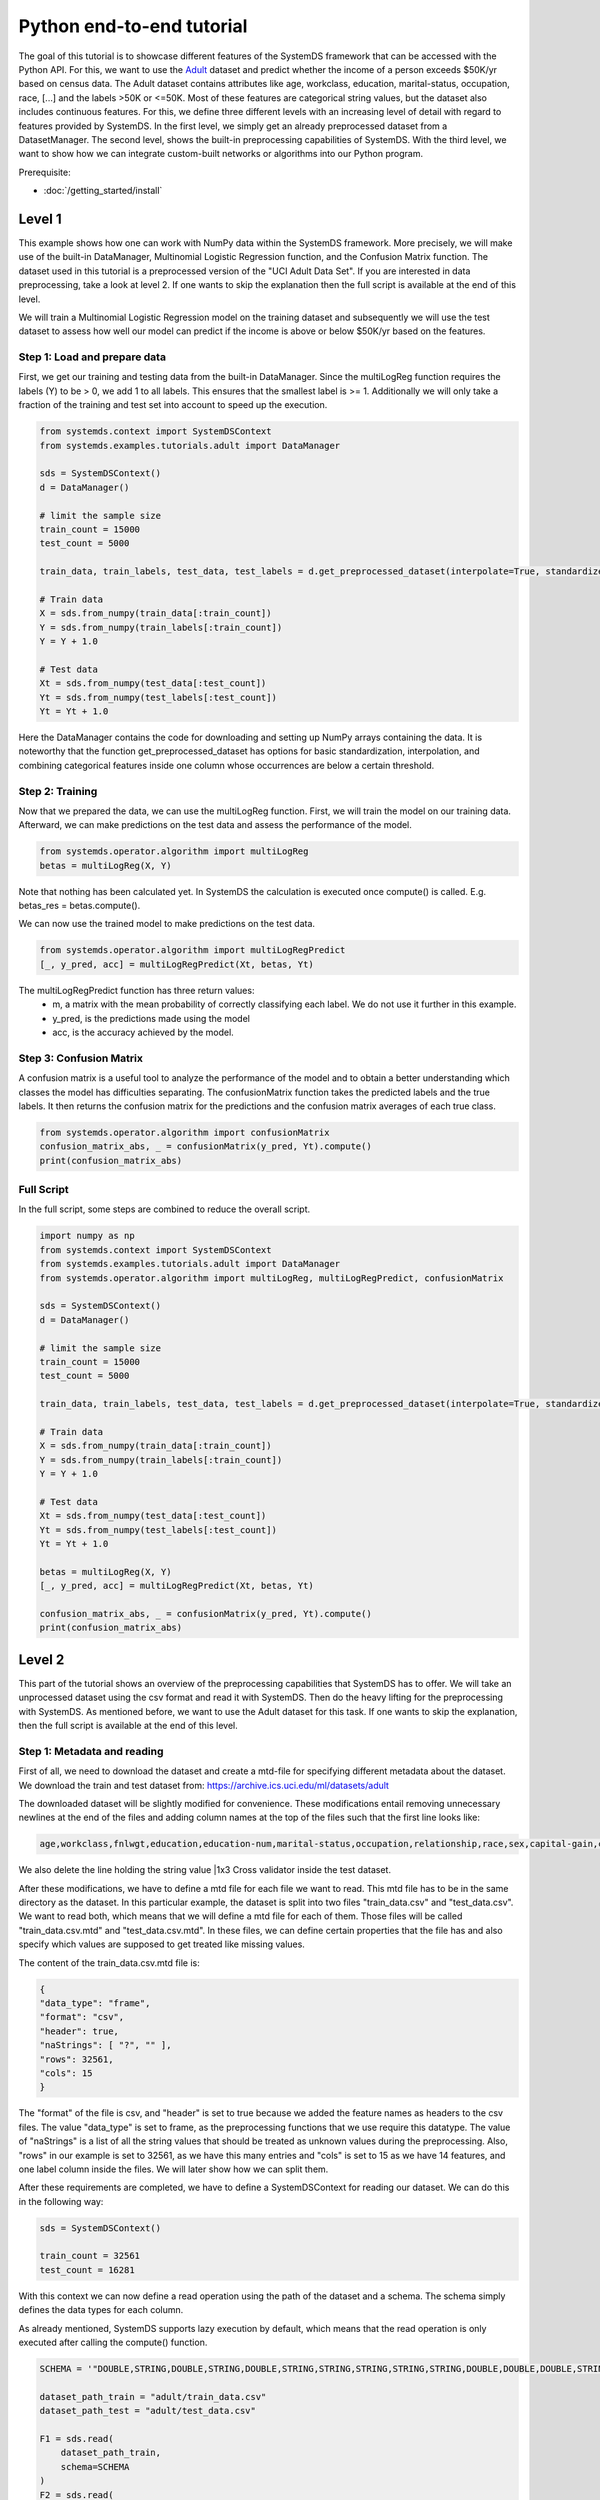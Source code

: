 .. -------------------------------------------------------------
.. 
.. Licensed to the Apache Software Foundation (ASF) under one
.. or more contributor license agreements.  See the NOTICE file
.. distributed with this work for additional information
.. regarding copyright ownership.  The ASF licenses this file
.. to you under the Apache License, Version 2.0 (the
.. "License"); you may not use this file except in compliance
.. with the License.  You may obtain a copy of the License at
.. 
..   http://www.apache.org/licenses/LICENSE-2.0
.. 
.. Unless required by applicable law or agreed to in writing,
.. software distributed under the License is distributed on an
.. "AS IS" BASIS, WITHOUT WARRANTIES OR CONDITIONS OF ANY
.. KIND, either express or implied.  See the License for the
.. specific language governing permissions and limitations
.. under the License.
.. 
.. ------------------------------------------------------------

Python end-to-end tutorial
==========================

The goal of this tutorial is to showcase different features of the SystemDS framework that can be accessed with the Python API.
For this, we want to use the `Adult <https://archive.ics.uci.edu/ml/datasets/adult/>`_ dataset and predict whether the income of a person exceeds $50K/yr based on census data.
The Adult dataset contains attributes like age, workclass, education, marital-status, occupation, race, [...] and the labels >50K or <=50K.
Most of these features are categorical string values, but the dataset also includes continuous features.
For this, we define three different levels with an increasing level of detail with regard to features provided by SystemDS.
In the first level, we simply get an already preprocessed dataset from a DatasetManager.
The second level, shows the built-in preprocessing capabilities of SystemDS.
With the third level, we want to show how we can integrate custom-built networks or algorithms into our Python program.

Prerequisite: 

- :doc:`/getting_started/install`

Level 1
-------

This example shows how one can work with NumPy data within the SystemDS framework. More precisely, we will make use of the
built-in DataManager, Multinomial Logistic Regression function, and the Confusion Matrix function. The dataset used in this
tutorial is a preprocessed version of the "UCI Adult Data Set". If you are interested in data preprocessing, take a look at level 2.
If one wants to skip the explanation then the full script is available at the end of this level.

We will train a Multinomial Logistic Regression model on the training dataset and subsequently we will use the test dataset
to assess how well our model can predict if the income is above or below $50K/yr based on the features.

Step 1: Load and prepare data
~~~~~~~~~~~~~~~~~~~~~~~~~~~~~
First, we get our training and testing data from the built-in DataManager. Since the multiLogReg function requires the
labels (Y) to be > 0, we add 1 to all labels. This ensures that the smallest label is >= 1. Additionally we will only take
a fraction of the training and test set into account to speed up the execution.

.. code-block:: python

    from systemds.context import SystemDSContext
    from systemds.examples.tutorials.adult import DataManager

    sds = SystemDSContext()
    d = DataManager()

    # limit the sample size
    train_count = 15000
    test_count = 5000

    train_data, train_labels, test_data, test_labels = d.get_preprocessed_dataset(interpolate=True, standardize=True, dimred=0.1)

    # Train data
    X = sds.from_numpy(train_data[:train_count])
    Y = sds.from_numpy(train_labels[:train_count])
    Y = Y + 1.0

    # Test data
    Xt = sds.from_numpy(test_data[:test_count])
    Yt = sds.from_numpy(test_labels[:test_count])
    Yt = Yt + 1.0

Here the DataManager contains the code for downloading and setting up NumPy arrays containing the data.
It is noteworthy that the function get_preprocessed_dataset has options for basic standardization, interpolation, and combining categorical features inside one column whose occurrences are below a certain threshold.

Step 2: Training
~~~~~~~~~~~~~~~~

Now that we prepared the data, we can use the multiLogReg function. First, we will train the model on our
training data. Afterward, we can make predictions on the test data and assess the performance of the model.

.. code-block:: python

    from systemds.operator.algorithm import multiLogReg
    betas = multiLogReg(X, Y)

Note that nothing has been calculated yet. In SystemDS the calculation is executed once compute() is called.
E.g. betas_res = betas.compute().

We can now use the trained model to make predictions on the test data.

.. code-block:: python

    from systemds.operator.algorithm import multiLogRegPredict
    [_, y_pred, acc] = multiLogRegPredict(Xt, betas, Yt)

The multiLogRegPredict function has three return values:
    - m, a matrix with the mean probability of correctly classifying each label. We do not use it further in this example.
    - y_pred, is the predictions made using the model
    - acc, is the accuracy achieved by the model.

Step 3: Confusion Matrix
~~~~~~~~~~~~~~~~~~~~~~~~

A confusion matrix is a useful tool to analyze the performance of the model and to obtain a better understanding
which classes the model has difficulties separating.
The confusionMatrix function takes the predicted labels and the true labels. It then returns the confusion matrix
for the predictions and the confusion matrix averages of each true class.

.. code-block:: python

    from systemds.operator.algorithm import confusionMatrix
    confusion_matrix_abs, _ = confusionMatrix(y_pred, Yt).compute()
    print(confusion_matrix_abs)

Full Script
~~~~~~~~~~~

In the full script, some steps are combined to reduce the overall script.

.. code-block:: python

    import numpy as np
    from systemds.context import SystemDSContext
    from systemds.examples.tutorials.adult import DataManager
    from systemds.operator.algorithm import multiLogReg, multiLogRegPredict, confusionMatrix

    sds = SystemDSContext()
    d = DataManager()

    # limit the sample size
    train_count = 15000
    test_count = 5000

    train_data, train_labels, test_data, test_labels = d.get_preprocessed_dataset(interpolate=True, standardize=True, dimred=0.1)

    # Train data
    X = sds.from_numpy(train_data[:train_count])
    Y = sds.from_numpy(train_labels[:train_count])
    Y = Y + 1.0

    # Test data
    Xt = sds.from_numpy(test_data[:test_count])
    Yt = sds.from_numpy(test_labels[:test_count])
    Yt = Yt + 1.0

    betas = multiLogReg(X, Y)
    [_, y_pred, acc] = multiLogRegPredict(Xt, betas, Yt)

    confusion_matrix_abs, _ = confusionMatrix(y_pred, Yt).compute()
    print(confusion_matrix_abs)

Level 2
-------

This part of the tutorial shows an overview of the preprocessing capabilities that SystemDS has to offer.
We will take an unprocessed dataset using the csv format and read it with SystemDS. Then do the heavy lifting for the preprocessing with SystemDS.
As mentioned before, we want to use the Adult dataset for this task.
If one wants to skip the explanation, then the full script is available at the end of this level.

Step 1: Metadata and reading
~~~~~~~~~~~~~~~~~~~~~~~~~~~~

First of all, we need to download the dataset and create a mtd-file for specifying different metadata about the dataset.
We download the train and test dataset from: https://archive.ics.uci.edu/ml/datasets/adult

The downloaded dataset will be slightly modified for convenience. These modifications entail removing unnecessary newlines at the end of the files and
adding column names at the top of the files such that the first line looks like:

.. code-block::

    age,workclass,fnlwgt,education,education-num,marital-status,occupation,relationship,race,sex,capital-gain,capital-loss,hours-per-week,native-country,income

We also delete the line holding the string value |1x3 Cross validator inside the test dataset.

After these modifications, we have to define a mtd file for each file we want to read. This mtd file has to be in the same directory as the dataset.
In this particular example, the dataset is split into two files "train_data.csv" and "test_data.csv". We want to read both, which means that we will define a mtd file for
each of them. Those files will be called "train_data.csv.mtd" and "test_data.csv.mtd".
In these files, we can define certain properties that the file has and also specify which values are supposed to get treated like missing values.

The content of the train_data.csv.mtd file is:

.. code-block::

    {
    "data_type": "frame",
    "format": "csv",
    "header": true,
    "naStrings": [ "?", "" ],
    "rows": 32561,
    "cols": 15
    }

The "format" of the file is csv, and "header" is set to true because we added the feature names as headers to the csv files.
The value "data_type" is set to frame, as the preprocessing functions that we use require this datatype.
The value of "naStrings" is a list of all the string values that should be treated as unknown values during the preprocessing.
Also, "rows" in our example is set to 32561, as we have this many entries and "cols" is set to 15 as we have 14 features, and one label column inside the files. We will later show how we can split them.

After these requirements are completed, we have to define a SystemDSContext for reading our dataset. We can do this in the following way:

.. code-block:: python

    sds = SystemDSContext()

    train_count = 32561
    test_count = 16281

With this context we can now define a read operation using the path of the dataset and a schema.
The schema simply defines the data types for each column.

As already mentioned, SystemDS supports lazy execution by default, which means that the read operation is only executed after calling the compute() function.

.. code-block:: python

    SCHEMA = '"DOUBLE,STRING,DOUBLE,STRING,DOUBLE,STRING,STRING,STRING,STRING,STRING,DOUBLE,DOUBLE,DOUBLE,STRING,STRING"'

    dataset_path_train = "adult/train_data.csv"
    dataset_path_test = "adult/test_data.csv"

    F1 = sds.read(
        dataset_path_train,
        schema=SCHEMA
    )
    F2 = sds.read(
        dataset_path_test,
        schema=SCHEMA
    )

Step 2: Defining preprocess operations
~~~~~~~~~~~~~~~~~~~~~~~~~~~~~~~~~~~~~~

Now that the read operation has been declared, we can define an additional file for the further preprocessing of the dataset.
For this, we create a .json file that holds information about the operations that will be performed on individual columns.
For the sake of this tutorial we will use the file "jspec.json" with the following content:

.. code-block::

    {
    "impute":
    [ { "name": "age", "method": "global_mean" }
     ,{ "name": "workclass" , "method": "global_mode" }
     ,{ "name": "fnlwgt", "method": "global_mean" }
     ,{ "name": "education", "method": "global_mode"  }
     ,{ "name": "education-num", "method": "global_mean" }
     ,{ "name": "marital-status"      , "method": "global_mode" }
     ,{ "name": "occupation"        , "method": "global_mode" }
     ,{ "name": "relationship" , "method": "global_mode" }
     ,{ "name": "race"        , "method": "global_mode" }
     ,{ "name": "sex"        , "method": "global_mode" }
     ,{ "name": "capital-gain", "method": "global_mean" }
     ,{ "name": "capital-loss", "method": "global_mean" }
     ,{ "name": "hours-per-week", "method": "global_mean" }
     ,{ "name": "native-country"        , "method": "global_mode" }
    ],
    "bin": [ { "name": "age"  , "method": "equi-width", "numbins": 3 }],
    "dummycode": ["age", "workclass", "education", "marital-status", "occupation", "relationship", "race", "sex", "native-country"],
    "recode": ["income"]
    }

Our dataset has missing values. An easy way to deal with that circumstance is to use the "impute" option that SystemDS supports.
We simply pass a list that holds all the relations between column names and the method of interpolation. A more specific example  is the "education" column.
In the dataset certain entries have missing values for this column. As this is a string feature,
we can simply define the method as "global_mode" and replace every missing value with the global mode inside this column. It is important to note that
we first had to define the values of the missing strings in our selected dataset using the .mtd files (naStrings": [ "?", "" ]).

With the "bin" keyword we can discretize continuous values into a small number of bins. Here the column with age values
is discretized into three age intervals. The only method that is currently supported is equi-width binning.

The column-level data transformation "dummycode" allows us to one-hot-encode a column.
In our example we first bin the "age" column into 3 different bins. This means that we now have one column where one entry can belong to one of 3 age groups. After using
"dummycode", we transform this one column into 3 different columns, one for each bin.

At last, we make use of the "recode" transformation for categorical columns, it maps all distinct categories in
the column into consecutive numbers, starting from 1. In our example we recode the "income" column, which
transforms it from "<=$50K" and ">$50K" to "1" and "2" respectively.

Another good resource for further ways of processing is: https://apache.github.io/systemds/site/dml-language-reference.html

There we provide different examples for defining jspec's and what functionality is currently supported.

After defining the .jspec file we can read it by passing the filepath, data_type and value_type using the following command:

.. code-block:: python

    dataset_jspec = "adult/jspec.json"
    jspec = sds.read(dataset_jspec, data_type="scalar", value_type="string")

Finally, we need to define a custom dml file to split the features from the labels and replace certain values, which we will need later.
We will call this file "preprocess.dml":

.. code-block::

    get_X = function(matrix[double] X, int start, int stop)
    return (matrix[double] returnVal) {
    returnVal = X[start:stop,1:ncol(X)-1]
    }
    get_Y = function(matrix[double] X, int start, int stop)
    return (matrix[double] returnVal) {
    returnVal = X[start:stop,ncol(X):ncol(X)]
    }
    replace_value = function(matrix[double] X, double pattern , double replacement)
    return (matrix[double] returnVal) {
    returnVal = replace(target=X, pattern=pattern, replacement=replacement)
    }

The get_X function simply extracts every column except the last one and can also be used to pick certain slices from the dataset.
The get_Y function only extracts the last column, which in our case holds the labels. Replace_value is used to replace a double value with another double.
The preprocess.dml file can be read with the following command:

.. code-block:: python

    preprocess_src_path = "preprocess.dml"
    PREPROCESS_package = sds.source(preprocess_src_path, "preprocess", print_imported_methods=True)

The print_imported_methods flag can be used to verify whether every method has been parsed correctly.

Step 3: Applying the preprocessing steps
~~~~~~~~~~~~~~~~~~~~~~~~~~~~~~~~~~~~~~~~

Generally speaking, we would use the transform_encode function on the train dataset and with the returned encoding call the transform_apply function on the test dataset.
In the case of the Adult dataset, we have inconsistent label names inside the test dataset and the train dataset, which is why we will show how we can deal with that using SystemDS.
First of all, we combine the train and the test dataset by using the rbind() function. This function simply appends the Frame F2 at the end of Frame F1.
This is necessary to ensure that the encoding is identical between train and test dataset.

.. code-block:: python

    X1 = F1.rbind(F2)

In order to use our jspec file we can apply the transform_encode() function. We simply have to pass the read .json file from before.
In our particular case we obtain the Matrix X1 and the Frame M1 from the operation. X1 holds all the encoded values and M1 holds a mapping between the encoded values
and all the initial values. Columns that have not been specified in the .json file were not altered.

.. code-block:: python

    X1, M1 = X1.transform_encode(spec=jspec)

We now can use the previously parsed dml file for splitting the dataset and unifying the inconsistent labels. It is noteworthy that the
file is parsed such that we can directly call the function names from the Python API.

.. code-block:: python

    X = PREPROCESS_package.get_X(X1, 1, train_count)
    Y = PREPROCESS_package.get_Y(X1, 1, train_count)

    Xt = PREPROCESS_package.get_X(X1, train_count, train_count+test_count)
    Yt = PREPROCESS_package.get_Y(X1, train_count, train_count+test_count)

    Yt = PREPROCESS_package.replace_value(Yt, 3.0, 1.0)
    Yt = PREPROCESS_package.replace_value(Yt, 4.0, 2.0)

Step 4: Training and confusion matrix
~~~~~~~~~~~~~~~~~~~~~~~~~~~~~~~~~~~~~

Now that we prepared the data we can use the multiLogReg function.
These steps are identical to step 2 and 3 that have already been described in level 1 of this tutorial.

.. code-block:: python

    from systemds.operator.algorithm import multiLogReg
    from systemds.operator.algorithm import confusionMatrix
    from systemds.operator.algorithm import multiLogRegPredict
    betas = multiLogReg(X, Y)
    [_, y_pred, acc] = multiLogRegPredict(Xt, betas, Yt)
    confusion_matrix_abs, _ = confusionMatrix(y_pred, Yt).compute()
    print(confusion_matrix_abs)

Full Script
~~~~~~~~~~~

The complete script now can be seen here:

.. code-block:: python

    import numpy as np
    from systemds.context import SystemDSContext
    from systemds.operator.algorithm import multiLogReg, multiLogRegPredict, confusionMatrix

    train_count = 32561
    test_count = 16281

    dataset_path_train = "adult/train_data.csv"
    dataset_path_test = "adult/test_data.csv"
    dataset_jspec = "adult/jspec.json"
    preprocess_src_path = "preprocess.dml"

    sds = SystemDSContext()

    SCHEMA = '"DOUBLE,STRING,DOUBLE,STRING,DOUBLE,STRING,STRING,STRING,STRING,STRING,DOUBLE,DOUBLE,DOUBLE,STRING,STRING"'

    F1 = sds.read(dataset_path_train, schema=SCHEMA)
    F2 = sds.read(dataset_path_test,  schema=SCHEMA)

    jspec = sds.read(dataset_jspec, data_type="scalar", value_type="string")
    PREPROCESS_package = sds.source(preprocess_src_path, "preprocess", print_imported_methods=True)

    X1 = F1.rbind(F2)
    X1, M1 = X1.transform_encode(spec=jspec)

    X = PREPROCESS_package.get_X(X1, 1, train_count)
    Y = PREPROCESS_package.get_Y(X1, 1, train_count)

    Xt = PREPROCESS_package.get_X(X1, train_count, train_count+test_count)
    Yt = PREPROCESS_package.get_Y(X1, train_count, train_count+test_count)

    Yt = PREPROCESS_package.replace_value(Yt, 3.0, 1.0)
    Yt = PREPROCESS_package.replace_value(Yt, 4.0, 2.0)

    betas = multiLogReg(X, Y)

    [_, y_pred, acc] = multiLogRegPredict(Xt, betas, Yt)

    confusion_matrix_abs, _ = confusionMatrix(y_pred, Yt).compute()
    print(confusion_matrix_abs)

Level 3
-------

In this level we want to show how we can integrate a custom built algorithm using the Python API.
For this we will introduce another dml file, which can be used to train a basic feed forward network.

Step 1: Obtain data
~~~~~~~~~~~~~~~~~~~

For the whole data setup please refer to level 2, Step 1 to 3, as these steps are identical.

.. code-block:: python

    import numpy as np
    from systemds.context import SystemDSContext

    train_count = 32561
    test_count = 16281

    dataset_path_train = "adult/train_data.csv"
    dataset_path_test = "adult/test_data.csv"
    dataset_jspec = "adult/jspec.json"
    preprocess_src_path = "preprocess.dml"

    sds = SystemDSContext()

    SCHEMA = '"DOUBLE,STRING,DOUBLE,STRING,DOUBLE,STRING,STRING,STRING,STRING,STRING,DOUBLE,DOUBLE,DOUBLE,STRING,STRING"'

    F1 = sds.read(dataset_path_train, schema=SCHEMA)
    F2 = sds.read(dataset_path_test,  schema=SCHEMA)

    jspec = sds.read(dataset_jspec, data_type="scalar", value_type="string")
    PREPROCESS_package = sds.source(preprocess_src_path, "preprocess", print_imported_methods=True)

    X1 = F1.rbind(F2)
    X1, M1 = X1.transform_encode(spec=jspec)

    X = PREPROCESS_package.get_X(X1, 1, train_count)
    Y = PREPROCESS_package.get_Y(X1, 1, train_count)

    Xt = PREPROCESS_package.get_X(X1, train_count, train_count+test_count)
    Yt = PREPROCESS_package.get_Y(X1, train_count, train_count+test_count)

    Yt = PREPROCESS_package.replace_value(Yt, 3.0, 1.0)
    Yt = PREPROCESS_package.replace_value(Yt, 4.0, 2.0)

Step 2: Load the algorithm
~~~~~~~~~~~~~~~~~~~~~~~~~~

We use a neural network with 2 hidden layers, each consisting of 200 neurons.
First, we need to source the dml file for neural networks.
This file includes all the necessary functions for training, evaluating, and storing the model.
The returned object of the source call is further used for calling the functions.
The file can be found here:

    - :doc:tests/examples/tutorials/neural_net_source.dml

.. code-block:: python

    FFN_package = sds.source(neural_net_src_path, "fnn", print_imported_methods=True))

Step 3: Training the neural network
~~~~~~~~~~~~~~~~~~~~~~~~~~~~~~~~~~~

Training a neural network in SystemDS using the train function is straightforward.
The first two arguments are the training features and the target values we want to fit our model on.
Then we need to set the hyperparameters of the model.
We choose to train for 1 epoch with a batch size of 16 and a learning rate of 0.01, which are common parameters for neural networks.
The seed argument ensures that running the code again yields the same results.

.. code-block:: python

    epochs = 1
    batch_size = 16
    learning_rate = 0.01
    seed = 42

    network = FFN_package.train(X, Y, epochs, batch_size, learning_rate, seed)

Step 4: Saving the model
~~~~~~~~~~~~~~~~~~~~~~~~

For later usage, we can save the trained model.
We only need to specify the name of our model and the file path.
This call stores the weights and biases of our model.

.. code-block:: python

    FFN_package.save_model(network, '"model/python_FFN/"').compute(verbose=True)

Full Script
~~~~~~~~~~~

The complete script now can be seen here:

.. code-block:: python

    import numpy as np
    from systemds.context import SystemDSContext

    train_count = 32561
    test_count = 16281

    dataset_path_train = "adult/train_data.csv"
    dataset_path_test = "adult/test_data.csv"
    dataset_jspec = "adult/jspec.json"
    preprocess_src_path = "preprocess.dml"
    neural_net_src_path = "neural_net_source.dml"

    sds = SystemDSContext()

    SCHEMA = '"DOUBLE,STRING,DOUBLE,STRING,DOUBLE,STRING,STRING,STRING,STRING,STRING,DOUBLE,DOUBLE,DOUBLE,STRING,STRING"'

    F1 = sds.read(dataset_path_train, schema=SCHEMA)
    F2 = sds.read(dataset_path_test,  schema=SCHEMA)

    jspec = sds.read(dataset_jspec, data_type="scalar", value_type="string")
    PREPROCESS_package = sds.source(preprocess_src_path, "preprocess", print_imported_methods=True)

    X1 = F1.rbind(F2)
    X1, M1 = X1.transform_encode(spec=jspec)

    X = PREPROCESS_package.get_X(X1, 1, train_count)
    Y = PREPROCESS_package.get_Y(X1, 1, train_count)

    Xt = PREPROCESS_package.get_X(X1, train_count, train_count+test_count)
    Yt = PREPROCESS_package.get_Y(X1, train_count, train_count+test_count)

    Yt = PREPROCESS_package.replace_value(Yt, 3.0, 1.0)
    Yt = PREPROCESS_package.replace_value(Yt, 4.0, 2.0)

    FFN_package = sds.source(neural_net_src_path, "fnn", print_imported_methods=True)

    epochs = 1
    batch_size = 16
    learning_rate = 0.01
    seed = 42

    network = FFN_package.train(X, Y, epochs, batch_size, learning_rate, seed)

    FFN_package.save_model(network, '"model/python_FFN/"').compute(verbose=True)